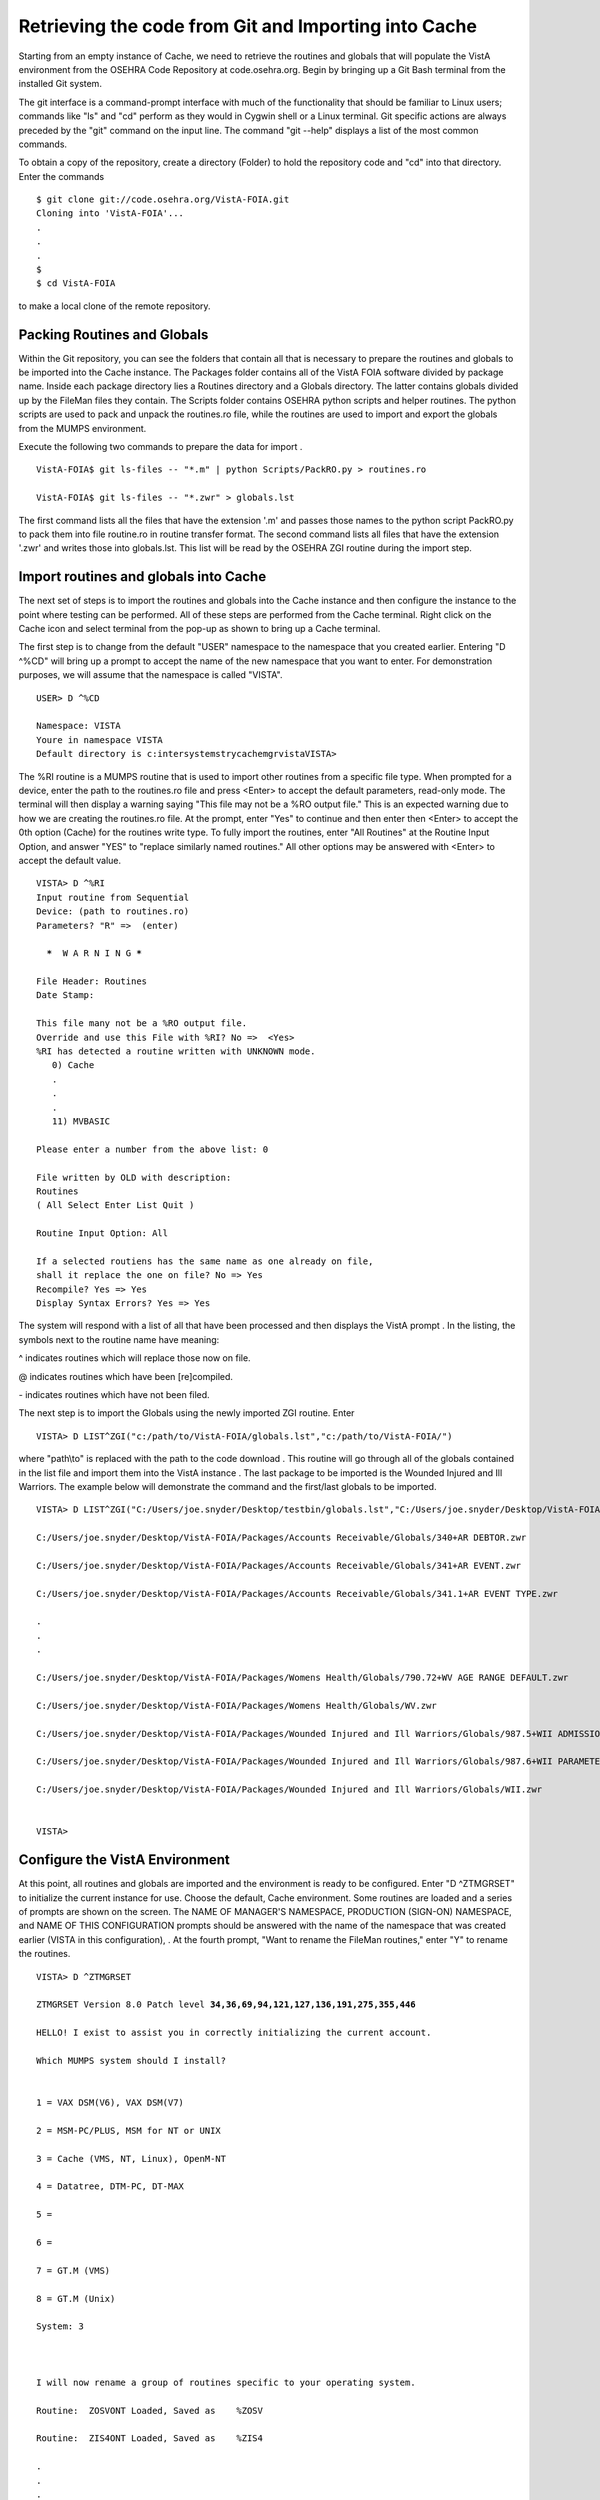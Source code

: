 Retrieving the code from Git and Importing into Cache
==========================================================

.. role:: usertype
    :class: usertype

Starting from an empty instance of Cache, we need to retrieve the routines and globals that will populate the VistA environment from the OSEHRA Code Repository at code.osehra.org. Begin by bringing up a Git Bash terminal from the installed Git system.

The git interface is a command-prompt interface with much of the functionality that should be familiar to Linux users; commands like \"ls\" and \"cd\" perform as they would in Cygwin shell or a Linux terminal. Git specific actions are always preceded by the \"git\" command on the input line. The command \"git --help\" displays a list of the most common commands.

To obtain a copy of the repository, create a directory (Folder) to hold the repository code and \"cd\" into that directory. Enter the commands

.. parsed-literal::


  $ :usertype:`git clone git://code.osehra.org/VistA-FOIA.git`
  Cloning into 'VistA-FOIA'...
  .
  .
  .
  $
  $ :usertype:`cd VistA-FOIA`


to make a local clone of the remote repository.


Packing Routines and Globals
----------------------------

Within the Git repository, you can see the folders that contain all that is necessary to prepare the routines and globals to be imported into the Cache instance. The Packages folder contains all of the VistA FOIA software divided by package name.  Inside each package directory lies a Routines directory and a Globals directory. The latter contains globals divided up by the FileMan files they contain. The Scripts folder contains OSEHRA python scripts and helper routines. The python scripts are used to pack and unpack the routines.ro file, while the routines are used to import and export the globals from the MUMPS environment.

Execute the following two commands to prepare the data for import .

.. parsed-literal::


  VistA-FOIA$ :usertype:`git ls-files -- "*.m" | python Scripts/PackRO.py > routines.ro`

  VistA-FOIA$ :usertype:`git ls-files -- "*.zwr" > globals.lst`



The first command lists all the files that have the extension \'.m\' and passes those names to the python script PackRO.py to pack them into file routine.ro in routine transfer format. The second command lists all files that have the extension \'.zwr\' and writes those into globals.lst. This list will be read by the OSEHRA ZGI routine during the import step.

Import routines and globals into Cache
--------------------------------------

The next set of steps is to import the routines and globals into the Cache instance and then configure the instance to the point where testing can be performed. All of these steps are performed from the Cache terminal. Right click on the Cache icon and select terminal from the pop-up as shown to bring up a Cache terminal.


The first step is to change from the default \"USER\" namespace to the namespace that you created earlier. Entering \"D ^%CD\" will bring up a prompt to accept the name of the new namespace that you want to enter. For demonstration purposes, we will assume that the namespace is called \"VISTA\".


.. parsed-literal::

  USER> :usertype:`D ^%CD`

  Namespace: :usertype:`VISTA`
  Youre in namespace VISTA
  Default directory is c:\intersystems\trycache\mgr\vista\
  VISTA>


The %RI routine is a MUMPS routine that is used to import other routines from a specific file type. When prompted for a device, enter the path to the routines.ro file and press <Enter> to accept the default parameters, read-only mode. The terminal will then display a warning saying
\"This file may not be a %RO output file.\" This is an expected warning due to how we are creating the routines.ro file. At the prompt, enter \"Yes\" to continue and then enter then <Enter> to accept the 0th option (Cache) for the routines write type. To fully import the routines, enter
\"All Routines\" at the Routine Input Option, and answer \"YES\" to \"replace similarly named routines.\" All other options may be answered with <Enter> to accept the default value.

.. parsed-literal::

  VISTA> :usertype:`D ^%RI`
  Input routine from Sequential
  Device: (path to routines.ro)
  Parameters? "R" =>  (enter)

    *****  W A R N I N G *****

  File Header: Routines
  Date Stamp:

  This file many not be a %RO output file.
  Override and use this File with %RI? No =>  <Yes>
  %RI has detected a routine written with UNKNOWN mode.
     0) Cache
     .
     .
     .
     11) MVBASIC

  Please enter a number from the above list: :usertype:`0`

  File written by OLD with description:
  Routines
  ( All Select Enter List Quit )

  Routine Input Option: :usertype:`All`

  If a selected routiens has the same name as one already on file,
  shall it replace the one on file? No => :usertype:`Yes`
  Recompile? Yes => :usertype:`Yes`
  Display Syntax Errors? Yes => :usertype:`Yes`


The system will respond with a list of all that have been processed and then displays the VistA prompt . In the listing, the symbols next to the routine name have meaning:

^ indicates routines which will replace those now on file.

@ indicates routines which have been [re]compiled.

\- indicates routines which have not been filed.


The next step is to import the Globals using the newly imported ZGI routine. Enter

.. parsed-literal::

  VISTA> :usertype:`D LIST^ZGI("c:/path/to/VistA-FOIA/globals.lst","c:/path/to/VistA-FOIA/")`

where \"path\\to\" is replaced with the path to the code download . This routine will go through all of the globals contained in the list file and import them into the VistA instance . The last package to be imported is the Wounded Injured and Ill Warriors.  The example below will demonstrate the command and the first/last globals to be imported.

.. parsed-literal::

  VISTA> :usertype:`D LIST^ZGI("C:/Users/joe.snyder/Desktop/testbin/globals.lst","C:/Users/joe.snyder/Desktop/VistA-FOIA/")`

  C:/Users/joe.snyder/Desktop/VistA-FOIA/Packages/Accounts Receivable/Globals/340+AR DEBTOR.zwr

  C:/Users/joe.snyder/Desktop/VistA-FOIA/Packages/Accounts Receivable/Globals/341+AR EVENT.zwr

  C:/Users/joe.snyder/Desktop/VistA-FOIA/Packages/Accounts Receivable/Globals/341.1+AR EVENT TYPE.zwr

  .
  .
  .

  C:/Users/joe.snyder/Desktop/VistA-FOIA/Packages/Womens Health/Globals/790.72+WV AGE RANGE DEFAULT.zwr

  C:/Users/joe.snyder/Desktop/VistA-FOIA/Packages/Womens Health/Globals/WV.zwr

  C:/Users/joe.snyder/Desktop/VistA-FOIA/Packages/Wounded Injured and Ill Warriors/Globals/987.5+WII ADMISSIONS DISCHARGES.zwr

  C:/Users/joe.snyder/Desktop/VistA-FOIA/Packages/Wounded Injured and Ill Warriors/Globals/987.6+WII PARAMETERS.zwr

  C:/Users/joe.snyder/Desktop/VistA-FOIA/Packages/Wounded Injured and Ill Warriors/Globals/WII.zwr


  VISTA>


Configure the VistA Environment
-------------------------------

At this point, all routines and globals are imported and the environment is ready to be configured.  Enter \"D ^ZTMGRSET\"
to initialize the current instance for use. Choose the default, Cache environment. Some routines are loaded and a series of prompts are shown on the screen.  The NAME OF MANAGER'S NAMESPACE, PRODUCTION (SIGN-ON) NAMESPACE, and NAME OF THIS CONFIGURATION prompts should be answered with the name of the namespace that was created earlier (VISTA in this configuration), . At the fourth prompt, \"Want to rename the FileMan routines,\" enter \"Y\" to rename the routines.

.. parsed-literal::

  VISTA> :usertype:`D ^ZTMGRSET`

  ZTMGRSET Version 8.0 Patch level **34,36,69,94,121,127,136,191,275,355,446**

  HELLO! I exist to assist you in correctly initializing the current account.

  Which MUMPS system should I install?


  1 = VAX DSM(V6), VAX DSM(V7)

  2 = MSM-PC/PLUS, MSM for NT or UNIX

  3 = Cache (VMS, NT, Linux), OpenM-NT

  4 = Datatree, DTM-PC, DT-MAX

  5 =

  6 =

  7 = GT.M (VMS)

  8 = GT.M (Unix)

  System: :usertype:`3`



  I will now rename a group of routines specific to your operating system.

  Routine:  ZOSVONT Loaded, Saved as    %ZOSV

  Routine:  ZIS4ONT Loaded, Saved as    %ZIS4

  .
  .
  .

  Routine: ZOSVKSOS Loaded, Saved as %ZOSVKSS

  Routine:  ZOSVKSD Loaded, Saved as %ZOSVKSD


  NAME OF MANAGER'S NAMESPACE: %SYS// :usertype:`VISTA`

  PRODUCTION (SIGN-ON) NAMESPACE: VAH// :usertype:`VISTA`

  NAME OF THIS CONFIGURATION: ROU// :usertype:`VISTA`



  ALL SET UP


  Now to load routines common to all systems.

  Routine:   ZTLOAD Loaded, Saved as  %ZTLOAD

  .
  .
  .

  Routine:   ZTPTCH Loaded, Saved as  %ZTPTCH

  Routine:   ZTRDEL Loaded, Saved as  %ZTRDEL

  Routine:   ZTMOVE Loaded, Saved as  %ZTMOVE

  Want to rename the FileMan routines: No//   :usertype:`YES`

  Routine:     DIDT Loaded, Saved as      %DT

  Routine:    DIDTC Loaded, Saved as     %DTC

  Routine:    DIRCR Loaded, Saved as     %RCR

  Installing ^%Z editor

  Setting ^%ZIS('C')



  Now, I will check your % globals...........


  ALL DONE

  VISTA>


The final step needed for the testing is to alter a device within the File Manager. We need to change the $I value of the TELNET device to let the Cache terminal function as a display for the XINDEX routine.

The first step is to identify yourself as a programmer and gain permissions to change the files attributes.  Enter \"VISTA> S DUZ=1 D Q^DI\"

to first get access to the File Manager and then to start the File Manager. At the Select OPTION prompt, enter \"1\" to edit the file entries; at the INPUT TO WHAT FILE: prompt, enter the word \"DEVICE\"; and at the EDIT WHICH FIELD: prompt enter \"$I\". Enter <Enter> to end the field queries. The system will respond with a Select DEVICE NAME: prompt, enter \"TELNET\" to bring up an option menu and then enter the option that does not reference GT.M or UNIX. Finally, the system will respond with $I: TNA//.  Enter \|TNT\|, and press enter until the VISTA prompt is reached.

.. parsed-literal::

  VISTA> :usertype:`S DUZ=1 D Q^DI`

  VA FileMan 22.0

  Select OPTION: :usertype:`1`

  INPUT TO WHAT FILE: :usertype:`DEVICE`
  EDIT WHICH FIELD: ALL// :usertype:`$I`
  THEN EDIT FIELD: :usertype:`<ENTER>`

  Select DEVICE NAME: :usertype:`TELNET`
       1  TELNET    TELNET    TNA
       2  TELNET   GTM-UNIX-TELNET    TELNET   /dev/pts
  CHOOSE 1-2:  :usertype:`1`
  $I: TNA// :usertype:`|TNT|`

  Select DEVICE NAME: :usertype:`<ENTER>`

  Select OPTION:  :usertype:`<ENTER>`

  VISTA>
